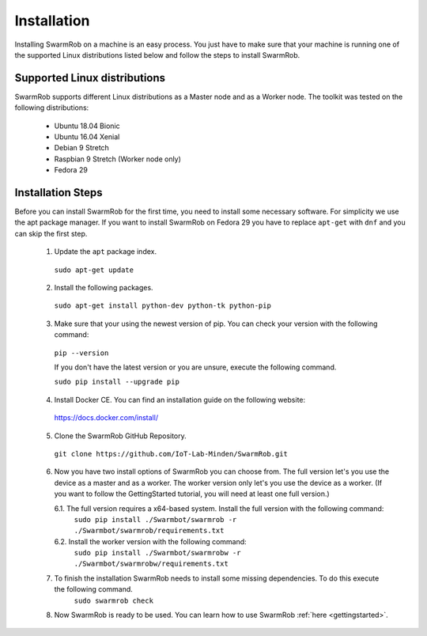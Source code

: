 .. _installation:
Installation 
================
Installing SwarmRob on a machine is an easy process. You just have to make sure that your machine is running one of the supported Linux distributions listed below and follow the steps to install SwarmRob.

Supported Linux distributions
----------------
SwarmRob supports different Linux distributions as a Master node and as a Worker node. The toolkit was tested on the following distributions:

 * Ubuntu 18.04 Bionic
 * Ubuntu 16.04 Xenial
 * Debian 9 Stretch
 * Raspbian 9 Stretch (Worker node only)
 * Fedora 29

Installation Steps
----------------
Before you can install SwarmRob for the first time, you need to install some necessary software. For simplicity we use the apt package manager. If you want to install SwarmRob on Fedora 29 you have to replace ``apt-get`` with ``dnf`` and you can skip the first step.

 1. Update the ``apt`` package index.
   ``sudo apt-get update``
 2. Install the following packages.
   ``sudo apt-get install python-dev python-tk python-pip``
 3. Make sure that your using the newest version of pip. You can check your version with the following command:
   ``pip --version``

   If you don't have the latest version or you are unsure, execute the following command.

   ``sudo pip install --upgrade pip``
 4. Install Docker CE. You can find an installation guide on the following website:
   https://docs.docker.com/install/
 5. Clone the SwarmRob GitHub Repository.
   ``git clone https://github.com/IoT-Lab-Minden/SwarmRob.git``
 6. Now you have two install options of SwarmRob you can choose from. The full version let's you use the device as a master and as a worker. The worker version only let's you use the device as a worker. (If you want to follow the GettingStarted tutorial, you will need at least one full version.)

    6.1. The full version requires a x64-based system. Install the full version with the following command:
      ``sudo pip install ./Swarmbot/swarmrob -r ./Swarmbot/swarmrob/requirements.txt``
    6.2. Install the worker version with the following command:
      ``sudo pip install ./Swarmbot/swarmrobw -r ./Swarmbot/swarmrobw/requirements.txt``
 7. To finish the installation SwarmRob needs to install some missing dependencies. To do this execute the following command.
      ``sudo swarmrob check``
 8. Now SwarmRob is ready to be used. You can learn how to use SwarmRob :ref:`here <gettingstarted>`.
